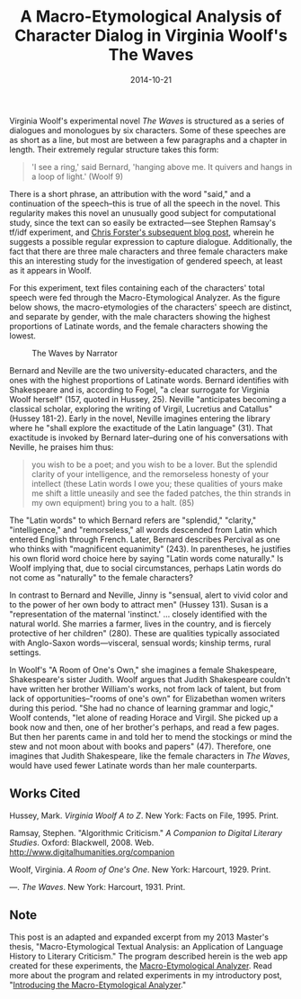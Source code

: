 #+TITLE: A Macro-Etymological Analysis of Character Dialog in Virginia Woolf's The Waves
#+DATE: 2014-10-21
#+TAGS: etymology; Woolf; gender

Virginia Woolf's experimental novel /The Waves/ is structured as a series of dialogues and monologues by six characters. Some of these speeches are as short as a line, but most are between a few paragraphs and a chapter in length. Their extremely regular structure takes this form:

#+BEGIN_QUOTE
  'I see a ring,' said Bernard, 'hanging above me. It quivers and hangs in a loop of light.' (Woolf 9)
#+END_QUOTE

There is a short phrase, an attribution with the word "said," and a continuation of the speech--this is true of all the speech in the novel. This regularity makes this novel an unusually good subject for computational study, since the text can so easily be extracted---see Stephen Ramsay's tf/idf experiment, and [[http://cforster.com/2013/02/reading-the-waves-with-stephen-ramsay/][Chris Forster's subsequent blog post]], wherein he suggests a possible regular expression to capture dialogue. Additionally, the fact that there are three male characters and three female characters make this an interesting study for the investigation of gendered speech, at least as it appears in Woolf.

For this experiment, text files containing each of the characters' total speech were fed through the Macro-Etymological Analyzer. As the figure below shows, the macro-etymologies of the characters' speech are distinct, and separate by gender, with the male characters showing the highest proportions of Latinate words, and the female characters showing the lowest.

#+CAPTION: The Waves by Narrator
[[/images/macro-etym/waves-with-screen.png]]

Bernard and Neville are the two university-educated characters, and the ones with the highest proportions of Latinate words. Bernard identifies with Shakespeare and is, according to Fogel, "a clear surrogate for Virginia Woolf herself" (157, quoted in Hussey, 25). Neville "anticipates becoming a classical scholar, exploring the writing of Virgil, Lucretius and Catallus" (Hussey 181-2). Early in the novel, Neville imagines entering the library where he "shall explore the exactitude of the Latin language" (31). That exactitude is invoked by Bernard later--during one of his conversations with Neville, he praises him thus:

#+BEGIN_QUOTE
  you wish to be a poet; and you wish to be a lover. But the splendid clarity of your intelligence, and the remorseless honesty of your intellect (these Latin words I owe you; these qualities of yours make me shift a little uneasily and see the faded patches, the thin strands in my own equipment) bring you to a halt. (85)
#+END_QUOTE

The "Latin words" to which Bernard refers are "splendid," "clarity," "intelligence," and "remorseless," all words descended from Latin which entered English through French. Later, Bernard describes Percival as one who thinks with "magnificent equanimity" (243). In parentheses, he justifies his own florid word choice here by saying "Latin words come naturally." Is Woolf implying that, due to social circumstances, perhaps Latin words do not come as "naturally" to the female characters?

In contrast to Bernard and Neville, Jinny is "sensual, alert to vivid color and to the power of her own body to attract men" (Hussey 131). Susan is a "representation of the maternal 'instinct.' ... closely identified with the natural world. She marries a farmer, lives in the country, and is fiercely protective of her children" (280). These are qualities typically associated with Anglo-Saxon words---visceral, sensual words; kinship terms, rural settings.

In Woolf's "A Room of One's Own," she imagines a female Shakespeare, Shakespeare's sister Judith. Woolf argues that Judith Shakespeare couldn't have written her brother William's works, not from lack of talent, but from lack of opportunities--"rooms of one's own" for Elizabethan women writers during this period. "She had no chance of learning grammar and logic," Woolf contends, "let alone of reading Horace and Virgil. She picked up a book now and then, one of her brother's perhaps, and read a few pages. But then her parents came in and told her to mend the stockings or mind the stew and not moon about with books and papers" (47). Therefore, one imagines that Judith Shakespeare, like the female characters in /The Waves/, would have used fewer Latinate words than her male counterparts.

** Works Cited
   :PROPERTIES:
   :CUSTOM_ID: works-cited
   :END:

Hussey, Mark. /Virginia Woolf A to Z/. New York: Facts on File, 1995. Print.

Ramsay, Stephen. "Algorithmic Criticism." /A Companion to Digital Literary Studies/. Oxford: Blackwell, 2008. Web. http://www.digitalhumanities.org/companion

Woolf, Virginia. /A Room of One's One/. New York: Harcourt, 1929. Print.

---. /The Waves/. New York: Harcourt, 1931. Print.

** Note
   :PROPERTIES:
   :CUSTOM_ID: note
   :END:

This post is an adapted and expanded excerpt from my 2013 Master's thesis, "Macro-Etymological Textual Analysis: an Application of Language History to Literary Criticism." The program described herein is the web app created for these experiments, the [[http://jonreeve.com/etym][Macro-Etymological Analyzer]]. Read more about the program and related experiments in my introductory post, "[[/2013/11/introducing-the-macro-etymological-analyzer/][Introducing the Macro-Etymological Analyzer]]."
